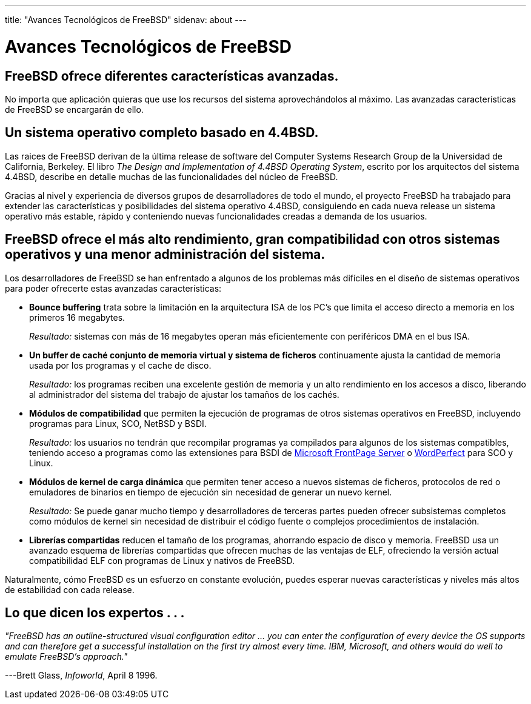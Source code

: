 ---
title: "Avances Tecnológicos de FreeBSD"
sidenav: about
---

= Avances Tecnológicos de FreeBSD

== FreeBSD ofrece diferentes características avanzadas.

No importa que aplicación quieras que use los recursos del sistema aprovechándolos al máximo. Las avanzadas características de FreeBSD se encargarán de ello.

== Un sistema operativo completo basado en 4.4BSD.

Las raices de FreeBSD derivan de la última release de software del Computer Systems Research Group de la Universidad de California, Berkeley. El libro _The Design and Implementation of 4.4BSD Operating System_, escrito por los arquitectos del sistema 4.4BSD, describe en detalle muchas de las funcionalidades del núcleo de FreeBSD.

Gracias al nivel y experiencia de diversos grupos de desarrolladores de todo el mundo, el proyecto FreeBSD ha trabajado para extender las características y posibilidades del sistema operativo 4.4BSD, consiguiendo en cada nueva release un sistema operativo más estable, rápido y conteniendo nuevas funcionalidades creadas a demanda de los usuarios.

== FreeBSD ofrece el más alto rendimiento, gran compatibilidad con otros sistemas operativos y una menor administración del sistema.

Los desarrolladores de FreeBSD se han enfrentado a algunos de los problemas más difíciles en el diseño de sistemas operativos para poder ofrecerte estas avanzadas características:

* *Bounce buffering* trata sobre la limitación en la arquitectura ISA de los PC's que limita el acceso directo a memoria en los primeros 16 megabytes.
+
_Resultado:_ sistemas con más de 16 megabytes operan más eficientemente con periféricos DMA en el bus ISA.
* *Un buffer de caché conjunto de memoria virtual y sistema de ficheros* continuamente ajusta la cantidad de memoria usada por los programas y el cache de disco.
+
_Resultado:_ los programas reciben una excelente gestión de memoria y un alto rendimiento en los accesos a disco, liberando al administrador del sistema del trabajo de ajustar los tamaños de los cachés.
* *Módulos de compatibilidad* que permiten la ejecución de programas de otros sistemas operativos en FreeBSD, incluyendo programas para Linux, SCO, NetBSD y BSDI.
+
_Resultado:_ los usuarios no tendrán que recompilar programas ya compilados para algunos de los sistemas compatibles, teniendo acceso a programas como las extensiones para BSDI de http://www.microsoft.com/FrontPage/[Microsoft FrontPage Server] o http://www.corel.com/products/unix/wpunix/index.htm[WordPerfect] para SCO y Linux.
* *Módulos de kernel de carga dinámica* que permiten tener acceso a nuevos sistemas de ficheros, protocolos de red o emuladores de binarios en tiempo de ejecución sin necesidad de generar un nuevo kernel.
+
_Resultado:_ Se puede ganar mucho tiempo y desarrolladores de terceras partes pueden ofrecer subsistemas completos como módulos de kernel sin necesidad de distribuir el código fuente o complejos procedimientos de instalación.
* *Librerías compartidas* reducen el tamaño de los programas, ahorrando espacio de disco y memoria. FreeBSD usa un avanzado esquema de librerías compartidas que ofrecen muchas de las ventajas de ELF, ofreciendo la versión actual compatibilidad ELF con programas de Linux y nativos de FreeBSD.

Naturalmente, cómo FreeBSD es un esfuerzo en constante evolución, puedes esperar nuevas características y niveles más altos de estabilidad con cada release.

== Lo que dicen los expertos . . .

_"FreeBSD has an outline-structured visual configuration editor ... you can enter the configuration of every device the OS supports and can therefore get a successful installation on the first try almost every time. IBM, Microsoft, and others would do well to emulate FreeBSD's approach."_

---Brett Glass, _Infoworld_, April 8 1996.
